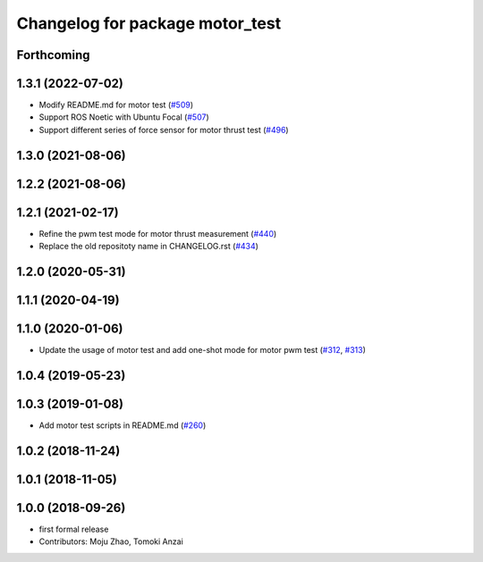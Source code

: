 ^^^^^^^^^^^^^^^^^^^^^^^^^^^^^^^^
Changelog for package motor_test
^^^^^^^^^^^^^^^^^^^^^^^^^^^^^^^^

Forthcoming
-----------

1.3.1 (2022-07-02)
------------------
* Modify README.md for motor test (`#509 <https://github.com/jsk-ros-pkg/aerial_robot/issues/509>`_)
* Support ROS Noetic with Ubuntu Focal (`#507 <https://github.com/jsk-ros-pkg/aerial_robot/issues/507>`_)
* Support different series of force sensor for motor thrust test (`#496 <https://github.com/jsk-ros-pkg/aerial_robot/issues/496>`_)


1.3.0 (2021-08-06)
------------------

1.2.2 (2021-08-06)
------------------

1.2.1 (2021-02-17)
------------------
* Refine the pwm test mode for motor thrust measurement (`#440 <https://github.com/JSKAerialRobot/aerial_robot/issues/440>`_)
* Replace the old repositoty name in CHANGELOG.rst (`#434 <https://github.com/JSKAerialRobot/aerial_robot/issues/434>`_)

1.2.0 (2020-05-31)
------------------

1.1.1 (2020-04-19)
------------------

1.1.0 (2020-01-06)
------------------
* Update the usage of motor test and add one-shot mode for motor pwm test  (`#312 <https://github.com/JSKAerialRobot/aerial_robot/issues/312>`_, `#313 <https://github.com/JSKAerialRobot/aerial_robot/issues/313>`_)

1.0.4 (2019-05-23)
------------------

1.0.3 (2019-01-08)
------------------
* Add motor test scripts in README.md (`#260 <https://github.com/JSKAerialRobot/aerial_robot/issues/260>`_)

1.0.2 (2018-11-24)
------------------

1.0.1 (2018-11-05)
------------------

1.0.0 (2018-09-26)
------------------
* first formal release
* Contributors: Moju Zhao, Tomoki Anzai
